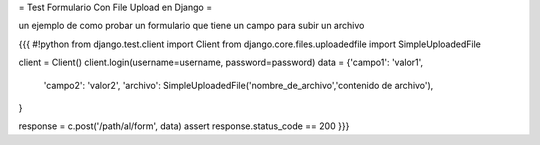 = Test Formulario Con File Upload en Django =

un ejemplo de como probar un formulario que tiene un campo para subir un archivo 

{{{
#!python
from django.test.client import Client
from django.core.files.uploadedfile import SimpleUploadedFile

client = Client()
client.login(username=username, password=password)
data = {'campo1': 'valor1',
        'campo2': 'valor2',
        'archivo': SimpleUploadedFile('nombre_de_archivo','contenido de archivo'),
}

response = c.post('/path/al/form', data)
assert response.status_code == 200
}}}
